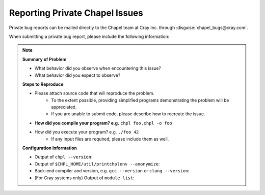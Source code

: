 .. _readme-privatebugs:

===============================
Reporting Private Chapel Issues
===============================

Private bug reports can be mailed directly to the Chapel team at Cray Inc.
through :disguise:`chapel_bugs@cray.com`.


When submitting a private bug report, please include the following information:

.. note::

    **Summary of Problem**

    - What behavior did you observe when encountering this issue?
    - What behavior did you expect to observe?

    **Steps to Reproduce**

    - Please attach source code that will reproduce the problem.
        - To the extent possible, providing simplified programs demonstrating the
          problem will be appreciated.
        - If you are unable to submit code, please describe how to recreate the
          issue.
    - **How did you compile your program? e.g.** ``chpl foo.chpl -o foo``
    - How did you execute your program? e.g. ``./foo 42``
        - If any input files are required, please include them as well.

    **Configuration Information**

    - Output of ``chpl --version``:
    - Output of ``$CHPL_HOME/util/printchplenv --anonymize``:
    - Back-end compiler and version, e.g. ``gcc --version`` or ``clang --version``:
    - (For Cray systems only) Output of ``module list``:
